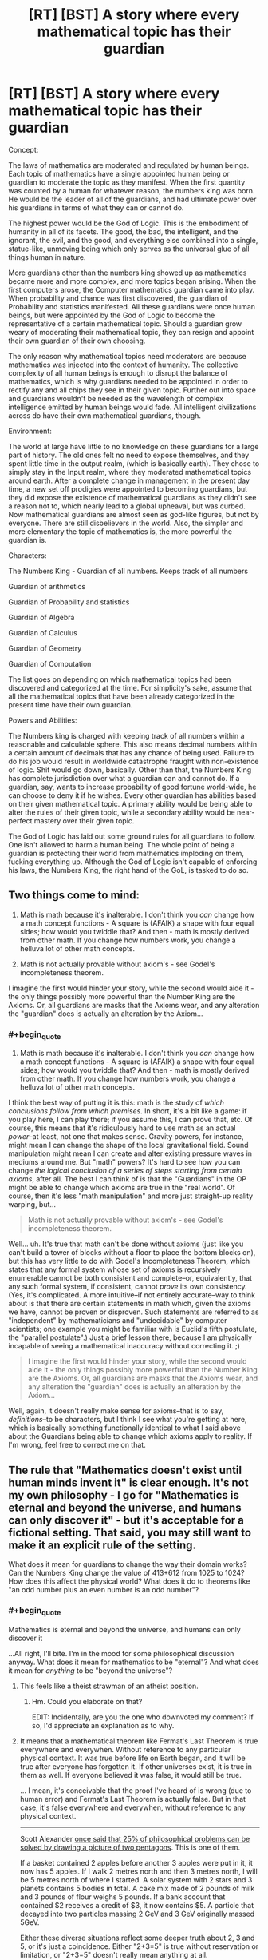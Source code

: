 #+TITLE: [RT] [BST] A story where every mathematical topic has their guardian

* [RT] [BST] A story where every mathematical topic has their guardian
:PROPERTIES:
:Author: MysteryLolznation
:Score: 0
:DateUnix: 1485457785.0
:END:
Concept:

The laws of mathematics are moderated and regulated by human beings. Each topic of mathematics have a single appointed human being or guardian to moderate the topic as they manifest. When the first quantity was counted by a human for whatever reason, the numbers king was born. He would be the leader of all of the guardians, and had ultimate power over his guardians in terms of what they can or cannot do.

The highest power would be the God of Logic. This is the embodiment of humanity in all of its facets. The good, the bad, the intelligent, and the ignorant, the evil, and the good, and everything else combined into a single, statue-like, unmoving being which only serves as the universal glue of all things human in nature.

More guardians other than the numbers king showed up as mathematics became more and more complex, and more topics began arising. When the first computers arose, the Computer mathematics guardian came into play. When probability and chance was first discovered, the guardian of Probability and statistics manifested. All these guardians were once human beings, but were appointed by the God of Logic to become the representative of a certain mathematical topic. Should a guardian grow weary of moderating their mathematical topic, they can resign and appoint their own guardian of their own choosing.

The only reason why mathematical topics need moderators are because mathematics was injected into the context of humanity. The collective complexity of all human beings is enough to disrupt the balance of mathematics, which is why guardians needed to be appointed in order to rectify any and all chips they see in their given topic. Further out into space and guardians wouldn't be needed as the wavelength of complex intelligence emitted by human beings would fade. All intelligent civilizations across do have their own mathematical guardians, though.

Environment:

The world at large have little to no knowledge on these guardians for a large part of history. The old ones felt no need to expose themselves, and they spent little time in the output realm, (which is basically earth). They chose to simply stay in the Input realm, where they moderated mathematical topics around earth. After a complete change in management in the present day time, a new set off prodigies were appointed to becoming guardians, but they did expose the existence of mathematical guardians as they didn't see a reason not to, which nearly lead to a global upheaval, but was curbed. Now mathematical guardians are almost seen as god-like figures, but not by everyone. There are still disbelievers in the world. Also, the simpler and more elementary the topic of mathematics is, the more powerful the guardian is.

Characters:

The Numbers King - Guardian of all numbers. Keeps track of all numbers

Guardian of arithmetics

Guardian of Probability and statistics

Guardian of Algebra

Guardian of Calculus

Guardian of Geometry

Guardian of Computation

The list goes on depending on which mathematical topics had been discovered and categorized at the time. For simplicity's sake, assume that all the mathematical topics that have been already categorized in the present time have their own guardian.

Powers and Abilities:

The Numbers king is charged with keeping track of all numbers within a reasonable and calculable sphere. This also means decimal numbers within a certain amount of decimals that has any chance of being used. Failure to do his job would result in worldwide catastrophe fraught with non-existence of logic. Shit would go down, basically. Other than that, the Numbers King has complete jurisdiction over what a guardian can and cannot do. If a guardian, say, wants to increase probability of good fortune world-wide, he can choose to deny it if he wishes. Every other guardian has abilities based on their given mathematical topic. A primary ability would be being able to alter the rules of their given topic, while a secondary ability would be near-perfect mastery over their given topic.

The God of Logic has laid out some ground rules for all guardians to follow. One isn't allowed to harm a human being. The whole point of being a guardian is protecting their world from mathematics imploding on them, fucking everything up. Although the God of Logic isn't capable of enforcing his laws, the Numbers King, the right hand of the GoL, is tasked to do so.


** Two things come to mind:

1) Math is math because it's inalterable. I don't think you /can/ change how a math concept functions - A square is (AFAIK) a shape with four equal sides; how would you twiddle that? And then - math is mostly derived from other math. If you change how numbers work, you change a helluva lot of other math concepts.

2) Math is not actually provable without axiom's - see Godel's incompleteness theorem.

I imagine the first would hinder your story, while the second would aide it - the only things possibly more powerful than the Number King are the Axioms. Or, all guardians are masks that the Axioms wear, and any alteration the "guardian" does is actually an alteration by the Axiom...
:PROPERTIES:
:Author: narfanator
:Score: 15
:DateUnix: 1485458290.0
:END:

*** #+begin_quote
  1) Math is math because it's inalterable. I don't think you /can/ change how a math concept functions - A square is (AFAIK) a shape with four equal sides; how would you twiddle that? And then - math is mostly derived from other math. If you change how numbers work, you change a helluva lot of other math concepts.
#+end_quote

I think the best way of putting it is this: math is the study of /which conclusions follow from which premises/. In short, it's a bit like a game: if you play here, I can play there; if you assume this, I can prove that, etc. Of course, this means that it's ridiculously hard to use math as an actual /power/--at least, not one that makes sense. Gravity powers, for instance, might mean I can change the shape of the local gravitational field. Sound manipulation might mean I can create and alter existing pressure waves in mediums around me. But "math" powers? It's hard to see how you can change /the logical conclusion of a series of steps starting from certain axioms/, after all. The best I can think of is that the "Guardians" in the OP might be able to change which axioms are true in the "real world". Of course, then it's less "math manipulation" and more just straight-up reality warping, but...

#+begin_quote
  Math is not actually provable without axiom's - see Godel's incompleteness theorem.
#+end_quote

Well... uh. It's true that math can't be done without axioms (just like you can't build a tower of blocks without a floor to place the bottom blocks on), but this has very little to do with Godel's Incompleteness Theorem, which states that any formal system whose set of axioms is recursively enumerable cannot be both consistent and complete--or, equivalently, that any such formal system, if consistent, cannot /prove/ its own consistency. (Yes, it's complicated. A more intuitive--if not entirely accurate--way to think about is that there are certain statements in math which, given the axioms we have, cannot be proven or disproven. Such statements are referred to as "independent" by mathematicians and "undecidable" by computer scientists; one example you might be familiar with is Euclid's fifth postulate, the "parallel postulate".) Just a brief lesson there, because I am physically incapable of seeing a mathematical inaccuracy without correcting it. ;)

#+begin_quote
  I imagine the first would hinder your story, while the second would aide it - the only things possibly more powerful than the Number King are the Axioms. Or, all guardians are masks that the Axioms wear, and any alteration the "guardian" does is actually an alteration by the Axiom...
#+end_quote

Well, again, it doesn't really make sense for axioms--that is to say, /definitions/--to be characters, but I think I see what you're getting at here, which is basically something functionally identical to what I said above about the Guardians being able to change which axioms apply to reality. If I'm wrong, feel free to correct me on that.
:PROPERTIES:
:Author: 696e6372656469626c65
:Score: 7
:DateUnix: 1485482851.0
:END:


** The rule that "Mathematics doesn't exist until human minds invent it" is clear enough. It's not my own philosophy - I go for "Mathematics is eternal and beyond the universe, and humans can only discover it" - but it's acceptable for a fictional setting. That said, you may still want to make it an explicit rule of the setting.

What does it mean for guardians to change the way their domain works? Can the Numbers King change the value of 413+612 from 1025 to 1024? How does this affect the physical world? What does it do to theorems like "an odd number plus an even number is an odd number"?
:PROPERTIES:
:Author: Chronophilia
:Score: 7
:DateUnix: 1485461209.0
:END:

*** #+begin_quote
  Mathematics is eternal and beyond the universe, and humans can only discover it
#+end_quote

...All right, I'll bite. I'm in the mood for some philosophical discussion anyway. What does it mean for mathematics to be "eternal"? And what does it mean for /anything/ to be "beyond the universe"?
:PROPERTIES:
:Author: 696e6372656469626c65
:Score: 2
:DateUnix: 1485485007.0
:END:

**** This feels like a theist strawman of an atheist position.
:PROPERTIES:
:Author: LiteralHeadCannon
:Score: 2
:DateUnix: 1485500678.0
:END:

***** Hm. Could you elaborate on that?

EDIT: Incidentally, are you the one who downvoted my comment? If so, I'd appreciate an explanation as to why.
:PROPERTIES:
:Author: 696e6372656469626c65
:Score: 7
:DateUnix: 1485503966.0
:END:


**** It means that a mathematical theorem like Fermat's Last Theorem is true everywhere and everywhen. Without reference to any particular physical context. It was true before life on Earth began, and it will be true after everyone has forgotten it. If other universes exist, it is true in them as well. If everyone believed it was false, it would still be true.

... I mean, it's conceivable that the proof I've heard of is wrong (due to human error) and Fermat's Last Theorem is actually false. But in that case, it's false everywhere and everywhen, without reference to any physical context.

--------------

Scott Alexander [[http://slatestarcodex.com/2014/11/21/the-categories-were-made-for-man-not-man-for-the-categories/][once said that 25% of philosophical problems can be solved by drawing a picture of two pentagons]]. This is one of them.

If a basket contained 2 apples before another 3 apples were put in it, it now has 5 apples. If I walk 2 metres north and then 3 metres north, I will be 5 metres north of where I started. A solar system with 2 stars and 3 planets contains 5 bodies in total. A cake mix made of 2 pounds of milk and 3 pounds of flour weighs 5 pounds. If a bank account that contained $2 receives a credit of $3, it now contains $5. A particle that decayed into two particles massing 2 GeV and 3 GeV originally massed 5GeV.

Either these diverse situations reflect some deeper truth about 2, 3 and 5, or it's just a coincidence. Either "2+3=5" is true without reservation or limitation, or "2+3=5" doesn't really mean anything at all.
:PROPERTIES:
:Author: Chronophilia
:Score: 2
:DateUnix: 1485516029.0
:END:

***** All right, I'm with you so far. I'd like to ask you a few more questions, though (if you don't mind):

If it's true that mathematical propositions are either true or false without reservation or regard for the physical universe, then how is it that humans--who are very much part of the physical universe--able to obtain knowledge regarding mathematical objects? For that matter, I noticed that all the examples you used when discussing "2+3=5" directly involved things existing in the physical universe--so is there any reason to say that there's something /additional/ about the statement "2+3=5", beyond whatever physical phenomena it happens to describe? And if there /is/, what is that something?

I should note at this point that I'm actually partially playing devil's advocate here: although I'm fairly sure your position is actually fairly close to my own, I'm still interested to hear what you have to say in response to my questions.
:PROPERTIES:
:Author: 696e6372656469626c65
:Score: 2
:DateUnix: 1485566999.0
:END:

****** I think this is an interesting question. 2+3=5 is a relationship between integers. This relationship's truth is independent of the behavior of anything you describe, because it's impossible to find a counter example of integer quantities not following this relationship.

To provide an exception that proves the rule, let's define addition with speed. If you stand on a train moving 3 mph and start walking forward at 2 mph, your speed will be 5mph, as far as you can tell. Then, you might think "I have found a phenomenon which follows the laws of integers! Walking on this train, I can add the speed of the train to my speed by going forward, and subtract my speed from the train's speed by going backward!" One day you are going about your business when you hear about some kind of absolute speed limit. Confused, you ask a friend knowledgeable about such thing the question "If I stand on a train going 2/5c, and run forward at 3/5c, shouldn't my resulting speed be 5/5c?" In response, you learn that you cannot merely add speeds together, and must do a bit of math to find the real resulting speed. Is math wrong? Have you found somewhere where 2+3!=5? In short, no. It turns out speeds aren't like integers, but rather like something called a tensor(? Vector? I don't know the actual proper term for what velocities are in relativity, feel free to correct me on this,) and in fact to be able to describe the addition of velocities 2+3 must still equal 5, always and forever.

So it seems that there is something more to 2+3=5, that it only applies to "integery" things, and if it doesn't then by definition you are working in a place where that relationship doesn't directly apply. However, for example in velocities under relativity, this relationship must hold in the background, through linear transformations. I think this gets to the heart of your question. Even if we lived in a world where there were no "integery" phenomena and there were only velocity like phenomena, the relationship between 2,3 and 5 could still be proven and would still hold, even though nobody would be able to produce a physical example of such a relationship.
:PROPERTIES:
:Author: CreationBlues
:Score: 3
:DateUnix: 1485589346.0
:END:


*** #+begin_quote
  413+612
#+end_quote

[[/r/mildlyhomestuck/]]
:PROPERTIES:
:Author: throwaway234f32423df
:Score: 1
:DateUnix: 1485710593.0
:END:


** [deleted]
:PROPERTIES:
:Score: 5
:DateUnix: 1485465276.0
:END:

*** I'm sorry if I'm bothering, but I don't seem to get what your issue was.

How exactly did I force connotations of respect for the things I value?
:PROPERTIES:
:Author: MysteryLolznation
:Score: 1
:DateUnix: 1485469245.0
:END:


*** I... disagree? There are plenty of characters in fiction who hold Impressive Titles with Capital Letters and Important Roles. Even if we exclude all those characters who do not explicitly embody a particular idea or concept, that still leaves stuff like Mother Nature, Father Time, "capital-G" God, "capital-D" Death, etc. I mean, I don't think the idea of having sentient beings guard the /foundations of mathematics itself/ is a very well-thought-out premise, but I can't say I understand the nature of your particular objection.
:PROPERTIES:
:Author: 696e6372656469626c65
:Score: 1
:DateUnix: 1485481138.0
:END:


** You have an interesting seed of a concept here, but I can't help but feel that this isn't even fleshed out enough to have a productive discussion about, much less write a story around. I mean, what do these "Guardians" /do/, exactly? What /can/ they do? You've said, for instance, that if the "Numbers King" fails to do his job, there'd be a "worldwide catastrophe fraught with non-existence of logic", but what does that /mean/? It sounds bad, sure, but that's about it. Why does math need "Guardians"? Apparently, because mathematics was "injected into the context of humanity". Again, /what does that mean/? Without knowing more, it's literally impossible to talk about your idea.
:PROPERTIES:
:Author: 696e6372656469626c65
:Score: 6
:DateUnix: 1485481659.0
:END:


** Honestly the only thing I'd kind of be interested in in this universe would be how different gods of mathematics would react to different alien gods. What if we're the only species that uses base 10, what would be the larger universe's reaction to that and vice versa? What if there was a more war oriented race that would have a god that's more focused on quick off the cuff mathematics that could be done during the last second during a battle? Would there be a sort of elitism that occurs between certain branches? I'd kind of like to see these interactions, but not much else.
:PROPERTIES:
:Author: Nuero3187
:Score: 2
:DateUnix: 1485471093.0
:END:


** I've been writing something similar (math powers in a rational universe). This is interesting. Maybe we can chat at some point?
:PROPERTIES:
:Author: owenshen24
:Score: 2
:DateUnix: 1485489856.0
:END:

*** Sounds interesting. Link?
:PROPERTIES:
:Author: MysteryLolznation
:Score: 1
:DateUnix: 1485499324.0
:END:

**** Story is [[https://mindlevelup.wordpress.com/2016/11/23/equations-in-meditation/][here]]

I'll be making some edits and then posting it to this subreddit officially in a few weeks.
:PROPERTIES:
:Author: owenshen24
:Score: 1
:DateUnix: 1485526301.0
:END:


** I once read a quite good short story wherein mathematical statement's truth-values were linked (via hand-waving) to the equivalent computations having been carried out by particle interactions at some point since the BB. The plot was that some mathematicians figured out a way to 'wiggle' the truth values of statements at the boundary of our mathematics, uncomputed theorems, and the negations of our mathematics (and there were beings on the 'other side'. There was a whole thing about how if either side made all of math conform to their side, it would destroy the other utterly. It made more sense in context. Can't remember the title, or author, sadly....

Anywaywho, I've been The Count of Real Numbers for years! :)
:PROPERTIES:
:Author: ABZB
:Score: 1
:DateUnix: 1485870653.0
:END:


** In a game of Nobilis I ran, the Baroness of Arithmetic was more of a zookeeper than a sorcerer. Axioms and postulates were Lovecraftian horrors: incomprehensible beasts of great power and strange motive. She could command them, and they would exercise that command, but she could not change their nature... nor even could she fully grasp it.

She had established the Commutative Property of Addition as guardian to one of the gateways to Heaven. The player characters needed to get through and the terrible singularity of the thing proved implacable to all their reality-warping powers. So one of the most memorable moments of the campaign is when the Duke of Friction (who had, in his previous life, been a stage magician) cowed the beast with a corny sponge ball routine.
:PROPERTIES:
:Author: Sparkwitch
:Score: 1
:DateUnix: 1486135183.0
:END:

*** I guess the Guardians could very well be the keepers of axioms, and the axioms generally being rules written in an absolute language without homonyms/double meanings in order to keep absolute clarity.

The need for guardians would generally arise in the case that there is a force which is obliterating/obscuring these axioms, and the guardians would basically be glorified janitors/caretakers who rewrite and restore the axioms.

I'm having issues coming up with a feasible "force" which has the power to shake the fundamentals of mathematics, and I've got a feeling that my already established reason "Human beings emit a wavelength which is obscuring the axioms and basic rules of maths".

This Nobilis game sounds fun.
:PROPERTIES:
:Author: MysteryLolznation
:Score: 1
:DateUnix: 1486137986.0
:END:

**** Maths are pure but abstract. Three apples, for example, can vary quite a bit even though they share the same unit so that what you're left with when you subtract two could be as tough and sour as a Granny Smith or as crisp and sweet as a Cripps Pink.

Humans care about quality and fairness in ways that are actually rather hard to model mathematically... and maths are, as they interact with the world at a human scale, almost always models. Measuring errors and definition conflicts are everywhere.

Not that any of those concepts is particularly epic. The Guardians of such things would wind up being petty bureaucrats rather than crusading heroes.
:PROPERTIES:
:Author: Sparkwitch
:Score: 1
:DateUnix: 1486145931.0
:END:

***** Actually, I did have it in my mind that they wouldn't be anything heroic. Think Urag-Gro-Shub from skyrim (If you've played the game). He's a grumpy librarian who has no sense of humor. It's only fitting that the Guardians would all be ultra-prudent and no-nonsense-y.
:PROPERTIES:
:Author: MysteryLolznation
:Score: 1
:DateUnix: 1486179731.0
:END:
